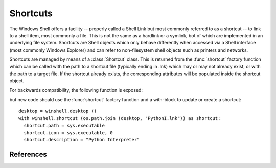 Shortcuts
=========

..  module:: winshell
    :synopsis: Manage shell shortcuts
..  moduleauthor:: Tim Golden <mail@timgolden.me.uk>

The Windows Shell offers a facility -- properly called a Shell Link but most
commonly referred to as a shortcut -- to link
to a shell item, most commonly a file.  This is not the same as a hardlink or a symlink, bot
of which are implemented in an underlying file system. Shortcuts
are Shell objects which only behave differently when accessed
via a Shell interface (most commonly Windows Explorer) and can refer
to non-filesystem shell objects such as printers and networks.

Shortcuts are managed by means of a :class:`Shortcut` class. This is returned
from the :func:`shortcut` factory function which can be called with the path to a shortcut
file (typically ending in .lnk) which may or may not already exist, or
with the path to a target file. If the shortcut already exists, the
corresponding attributes will be populated inside the shortcut object.


..  py:function:: shortcut (path_or_object)

    Returns a :class:`Shortcut` object representing a shell link

    :param path_or_object: this is either an existing Shortcut object, in which
                           case it is returned unaltered, or the path to a file
                           which may or may not exist. If the path refers to an existing
                           shortcut, the returned object will represent that shortcut;
                           otherwise, the returned object will represent a shortcut to
                           that path.
    :returns: a :class:`Shortcut` object

..  py:class:: Shortcut

    An object which represents a shell link on the filesystem. The shell link
    may or may not already exist. The object acts as its own context manager,
    allowing an existing shortcut to be modified in-place, or a new one created::

        import os, sys
        import winshell

        link_filepath = os.path.join (winshell.desktop (), "python.lnk")
        with winshell.shortcut (link_filepath) as link:
          link.path = sys.executable
          link.description = "Shortcut to python"
          link.arguments = "-m winshell"


    The object has the following attributes. For the shortcut to make
    any sense, you must set :attr:`Shortcut.path`. In addition,
    :attr:`Shortcut.lnk_filepath` must either be set explicitly by
    assigning it a filepath or implicitly as the source of the
    :class:`Shortcut` object or via the :meth:`Shortcut.write` method.

    ..  attribute:: Shortcut.lnk_filepath

        The location of the shortcut (the .lnk file) on the filesystem

    ..  attribute:: Shortcut.path

        The target of the shortcut

    ..  attribute:: Shortcut.arguments

        The arguments, if any, to the executable which this shortcut represents, if any

    ..  attribute:: Shortcut.description

        A long description for this shortcut, not immediately visible to the user
         can be used for storing arbitrary data).

    ..  attribute:: Shortcut.hotkey

        The hotkey for this shortcuts
        ..  TODO

    ..  attribute:: Shortcut.icon_location

        A two-tuple representing the file containing the icon and the position of the icon
        within that file's icon resources.

    ..  attribute:: Shortcut.show_cmd

        One of: "normal" (the default), "min" and "max"

    ..  attribute:: Shortcut.working_directory

        The directory which should be made active before the shortcut's
        target is executed.

    The object has the following methods:

    ..  method:: dump (level=0)

        Write to sys.stdout a summary of the shortcut's attributes offset by (level * 2) spaces

    ..  method:: dumped (level=0)

        Return a string representing a summary of the shortcut's attributes offset by (level * 2) spaces

    ..  method:: write (filepath=None)

        Create or update the underlying shell link to disk. If `filepath` is given, the
        link is created there; otherwise, the shortcut's original location is used. If
        the object was not created from a shortcut and has no location, an :exc:`x_shell`
        exception is raised.

For backwards compatibility, the following function is exposed:

..  py:function:: CreateShortcut (Path, Target, Arguments="", StartIn="", Icon=("",0), Description="")

    Create a shortcut

    :param Path: As what file should the shortcut be created?
    :param Target: What command should the desktop use?
    :param Arguments: What arguments should be supplied to the command?
    :param StartIn: What folder should the command start in?
    :param Icon: (filename, index) What icon should be used for the shortcut?
    :param Description: What description should the shortcut be given?

    eg::

      winshell.CreateShortcut (
        Path=os.path.join (desktop (), "PythonI.lnk"),
        Target=r"c:\python\python.exe",
        Icon=(r"c:\python\python.exe", 0),
        Description="Python Interpreter"
      )

but new code should use the :func:`shortcut` factory function and a with-block
to update or create a shortcut::

  desktop = winshell.desktop ()
  with winshell.shortcut (os.path.join (desktop, "PythonI.lnk")) as shortcut:
    shortcut.path = sys.executable
    shortcut.icon = sys.executable, 0
    shortcut.description = "Python Interpreter"

References
----------

..  seealso::

    :doc:`cookbook/shortcuts`
      Cookbook examples of using shortcuts

    `Shell Links Overview <http://msdn.microsoft.com/en-us/library/windows/desktop/bb776891%28v=vs.85%29.aspx>`_
      Shell Links on MSDN
